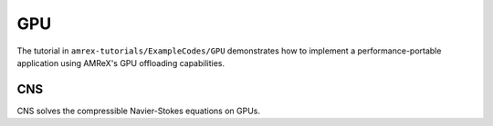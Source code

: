 .. role:: cpp(code)
   :language: c++

.. role:: fortran(code)
   :language: fortran

.. _tutorials_gpu:

GPU
==========================

The tutorial in ``amrex-tutorials/ExampleCodes/GPU`` demonstrates how to implement a
performance-portable application using AMReX's GPU offloading capabilities.

**CNS**
-------

CNS solves the compressible Navier-Stokes equations on GPUs.
